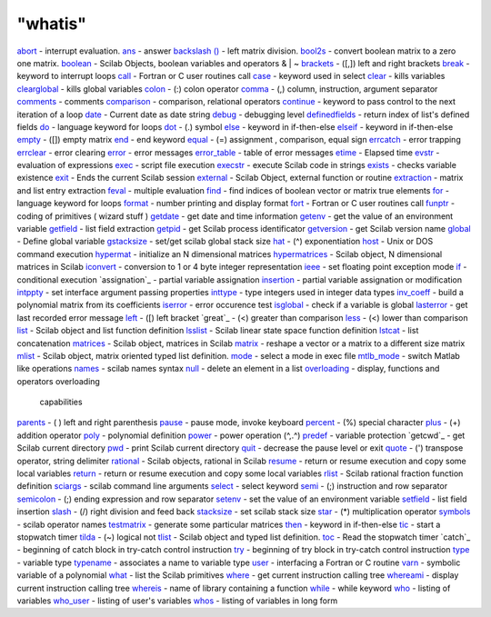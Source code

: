 ====
"whatis"
====


`abort`_ - interrupt evaluation.
`ans`_ - answer
`backslash (\)`_ - left matrix division.
`bool2s`_ - convert boolean matrix to a zero one matrix.
`boolean`_ - Scilab Objects, boolean variables and operators & | ~
`brackets`_ - ([,]) left and right brackets
`break`_ - keyword to interrupt loops
`call`_ - Fortran or C user routines call
`case`_ - keyword used in select
`clear`_ - kills variables
`clearglobal`_ - kills global variables
`colon`_ - (:) colon operator
`comma`_ - (,) column, instruction, argument separator
`comments`_ - comments
`comparison`_ - comparison, relational operators
`continue`_ - keyword to pass control to the next iteration of a loop
`date`_ - Current date as date string
`debug`_ - debugging level
`definedfields`_ - return index of list's defined fields
`do`_ - language keyword for loops
`dot`_ - (.) symbol
`else`_ - keyword in if-then-else
`elseif`_ - keyword in if-then-else
`empty`_ - ([]) empty matrix
`end`_ - end keyword
`equal`_ - (=) assignment , comparison, equal sign
`errcatch`_ - error trapping
`errclear`_ - error clearing
`error`_ - error messages
`error_table`_ - table of error messages
`etime`_ - Elapsed time
`evstr`_ - evaluation of expressions
`exec`_ - script file execution
`execstr`_ - execute Scilab code in strings
`exists`_ - checks variable existence
`exit`_ - Ends the current Scilab session
`external`_ - Scilab Object, external function or routine
`extraction`_ - matrix and list entry extraction
`feval`_ - multiple evaluation
`find`_ - find indices of boolean vector or matrix true elements
`for`_ - language keyword for loops
`format`_ - number printing and display format
`fort`_ - Fortran or C user routines call
`funptr`_ - coding of primitives ( wizard stuff )
`getdate`_ - get date and time information
`getenv`_ - get the value of an environment variable
`getfield`_ - list field extraction
`getpid`_ - get Scilab process identificator
`getversion`_ - get Scilab version name
`global`_ - Define global variable
`gstacksize`_ - set/get scilab global stack size
`hat`_ - (^) exponentiation
`host`_ - Unix or DOS command execution
`hypermat`_ - initialize an N dimensional matrices
`hypermatrices`_ - Scilab object, N dimensional matrices in Scilab
`iconvert`_ - conversion to 1 or 4 byte integer representation
`ieee`_ - set floating point exception mode
`if`_ - conditional execution
`assignation`_ - partial variable assignation
`insertion`_ - partial variable assignation or modification
`intppty`_ - set interface argument passing properties
`inttype`_ - type integers used in integer data types
`inv_coeff`_ - build a polynomial matrix from its coefficients
`iserror`_ - error occurence test
`isglobal`_ - check if a variable is global
`lasterror`_ - get last recorded error message
`left`_ - ([) left bracket
`great`_ - (<) greater than comparison
`less`_ - (<) lower than comparison
`list`_ - Scilab object and list function definition
`lsslist`_ - Scilab linear state space function definition
`lstcat`_ - list concatenation
`matrices`_ - Scilab object, matrices in Scilab
`matrix`_ - reshape a vector or a matrix to a different size matrix
`mlist`_ - Scilab object, matrix oriented typed list definition.
`mode`_ - select a mode in exec file
`mtlb_mode`_ - switch Matlab like operations
`names`_ - scilab names syntax
`null`_ - delete an element in a list
`overloading`_ - display, functions and operators overloading
  capabilities
`parents`_ - ( ) left and right parenthesis
`pause`_ - pause mode, invoke keyboard
`percent`_ - (%) special character
`plus`_ - (+) addition operator
`poly`_ - polynomial definition
`power`_ - power operation (^,.^)
`predef`_ - variable protection
`getcwd`_ - get Scilab current directory
`pwd`_ - print Scilab current directory
`quit`_ - decrease the pause level or exit
`quote`_ - (') transpose operator, string delimiter
`rational`_ - Scilab objects, rational in Scilab
`resume`_ - return or resume execution and copy some local variables
`return`_ - return or resume execution and copy some local variables
`rlist`_ - Scilab rational fraction function definition
`sciargs`_ - scilab command line arguments
`select`_ - select keyword
`semi`_ - (;) instruction and row separator
`semicolon`_ - (;) ending expression and row separator
`setenv`_ - set the value of an environment variable
`setfield`_ - list field insertion
`slash`_ - (/) right division and feed back
`stacksize`_ - set scilab stack size
`star`_ - (*) multiplication operator
`symbols`_ - scilab operator names
`testmatrix`_ - generate some particular matrices
`then`_ - keyword in if-then-else
`tic`_ - start a stopwatch timer
`tilda`_ - (~) logical not
`tlist`_ - Scilab object and typed list definition.
`toc`_ - Read the stopwatch timer
`catch`_ - beginning of catch block in try-catch control instruction
`try`_ - beginning of try block in try-catch control instruction
`type`_ - variable type
`typename`_ - associates a name to variable type
`user`_ - interfacing a Fortran or C routine
`varn`_ - symbolic variable of a polynomial
`what`_ - list the Scilab primitives
`where`_ - get current instruction calling tree
`whereami`_ - display current instruction calling tree
`whereis`_ - name of library containing a function
`while`_ - while keyword
`who`_ - listing of variables
`who_user`_ - listing of user's variables
`whos`_ - listing of variables in long form


.. _percent: ://./programming/percent.htm
.. _rational: ://./programming/rational.htm
.. _colon: ://./programming/colon.htm
.. _hat: ://./programming/hat.htm
.. _pwd: ://./programming/pwd.htm
.. _equal: ://./programming/equal.htm
.. _abort: ://./programming/abort.htm
.. _definedfields: ://./programming/definedfields.htm
.. _inv_coeff: ://./programming/inv_coeff.htm
.. _gstacksize: ://./programming/gstacksize.htm
.. _date: ://./programming/date.htm
.. _funptr: ://./programming/funptr.htm
.. _where: ://./programming/where.htm
.. _left: ://./programming/left.htm
.. _getfield: ://./programming/getfield.htm
.. _type: ://./programming/type.htm
.. _execstr: ://./programming/execstr.htm
.. _exists: ://./programming/exists.htm
.. _setfield: ://./programming/setfield.htm
.. _then: ://./programming/then.htm
.. _errclear: ://./programming/errclear.htm
.. _power: ://./programming/power.htm
.. _intppty: ://./programming/intppty.htm
.. _rlist: ://./programming/rlist.htm
.. _clearglobal: ://./programming/clearglobal.htm
.. _toc: ://./programming/toc.htm
.. _while: ://./programming/while.htm
.. _if: ://./programming/if.htm
.. _iserror: ://./programming/iserror.htm
.. _lasterror: ://./programming/lasterror.htm
.. _bool2s: ://./programming/bool2s.htm
.. _case: ://./programming/case.htm
.. _comparison: ://./programming/comparison.htm
.. _tilda: ://./programming/tilda.htm
.. _errcatch: ://./programming/errcatch.htm
.. _resume: ://./programming/resume.htm
.. _mode: ://./programming/mode.htm
.. _whos: ://./programming/whos.htm
.. _comments: ://./programming/comments.htm
.. _lstcat: ://./programming/lstcat.htm
.. _mtlb_mode: ://./programming/mtlb_mode.htm
.. _getversion: ://./programming/getversion.htm
.. _end: ://./programming/end.htm
.. _boolean: ://./programming/boolean.htm
.. _slash: ://./programming/slash.htm
.. _feval: ://./programming/feval.htm
.. _ieee: ://./programming/ieee.htm
.. _continue: ://./programming/continue.htm
.. _dot: ://./programming/dot.htm
.. _isglobal: ://./programming/isglobal.htm
.. _hypermat: ://./programming/hypermat.htm
.. _global: ://./programming/global.htm
.. _iconvert: ://./programming/iconvert.htm
.. _call: ://./programming/call.htm
.. _format: ://./programming/format.htm
.. _insertion: ://./programming/insertion.htm
.. _debug: ://./programming/debug.htm
.. _ans: ://./programming/ans.htm
.. _brackets: ://./programming/brackets.htm
.. _exec: ://./programming/exec.htm
.. _getpid: ://./programming/getpid.htm
.. _backslash (\): ://./programming/backslash.htm
.. _tic: ://./programming/tic.htm
.. _names: ://./programming/names.htm
.. _fort: ://./programming/fort.htm
.. _else: ://./programming/else.htm
.. _list: ://./programming/list.htm
.. _testmatrix: ://./programming/testmatrix.htm
.. _poly: ://./programming/poly.htm
.. _quit: ://./programming/quit.htm
.. _typename: ://./programming/typename.htm
.. _null: ://./programming/null.htm
.. _whereis: ://./programming/whereis.htm
.. _do: ://./programming/do.htm
.. _error_table: ://./programming/error_table.htm
.. _evstr: ://./programming/evstr.htm
.. _overloading: ://./programming/overloading.htm
.. _getenv: ://./programming/getenv.htm
.. _semi: ://./programming/semi.htm
.. _elseif: ://./programming/elseif.htm
.. _plus: ://./programming/plus.htm
.. _mlist: ://./programming/mlist.htm
.. _less: ://./programming/less.htm
.. _host: ://./programming/host.htm
.. _hypermatrices: ://./programming/hypermatrices.htm
.. _for: ://./programming/for.htm
.. _parents: ://./programming/parents.htm
.. _varn: ://./programming/varn.htm
.. _star: ://./programming/star.htm
.. _semicolon: ://./programming/semicolon.htm
.. _getdate: ://./programming/getdate.htm
.. _symbols: ://./programming/symbols.htm
.. _etime: ://./programming/etime.htm
.. _quote: ://./programming/quote.htm
.. _whereami: ://./programming/whereami.htm
.. _extraction: ://./programming/extraction.htm
.. _setenv: ://./programming/setenv.htm
.. _empty: ://./programming/empty.htm
.. _error: ://./programming/error.htm
.. _clear: ://./programming/clear.htm
.. _user: ://./programming/user.htm
.. _comma: ://./programming/comma.htm
.. _matrix: ://./programming/matrix.htm
.. _stacksize: ://./programming/stacksize.htm
.. _exit: ://./programming/exit.htm
.. _who_user: ://./programming/who_user.htm
.. _find: ://./programming/find.htm
.. _return: ://./programming/return.htm
.. _sciargs: ://./programming/sciargs.htm
.. _external: ://./programming/external.htm
.. _break: ://./programming/break.htm
.. _matrices: ://./programming/matrices.htm
.. _lsslist: ://./programming/lsslist.htm
.. _inttype: ://./programming/inttype.htm
.. _who: ://./programming/who.htm
.. _try: ://./programming/try.htm
.. _pause: ://./programming/pause.htm
.. _predef: ://./programming/predef.htm
.. _what: ://./programming/what.htm
.. _select: ://./programming/select.htm
.. _tlist: ://./programming/tlist.htm


